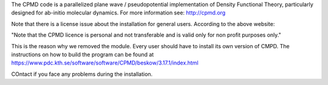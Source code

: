 

The CPMD code is a parallelized plane wave / pseudopotential implementation of
Density Functional Theory, particularly designed for ab-initio molecular
dynamics.
For more information see: http://cpmd.org

Note that there is a license issue about the installation for general users. According to the above website:

"Note that the CPMD licence is personal and not transferable and
is valid only for non profit purposes only."

This is the reason why we removed the module. Every user should have to install its own version of CMPD. The instructions on how to build the program can be found at https://www.pdc.kth.se/software/software/CPMD/beskow/3.17.1/index.html

COntact if you face any problems during the installation.
